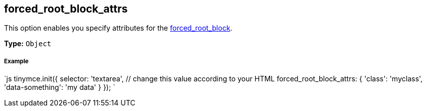 [[forced_root_block_attrs]]
== forced_root_block_attrs

This option enables you specify attributes for the <<forced_root_block,forced_root_block>>.

*Type:* `Object`

[discrete#example]
===== Example

`js
tinymce.init({
  selector: 'textarea',  // change this value according to your HTML
  forced_root_block_attrs: {
    'class': 'myclass',
    'data-something': 'my data'
  }
});
`
